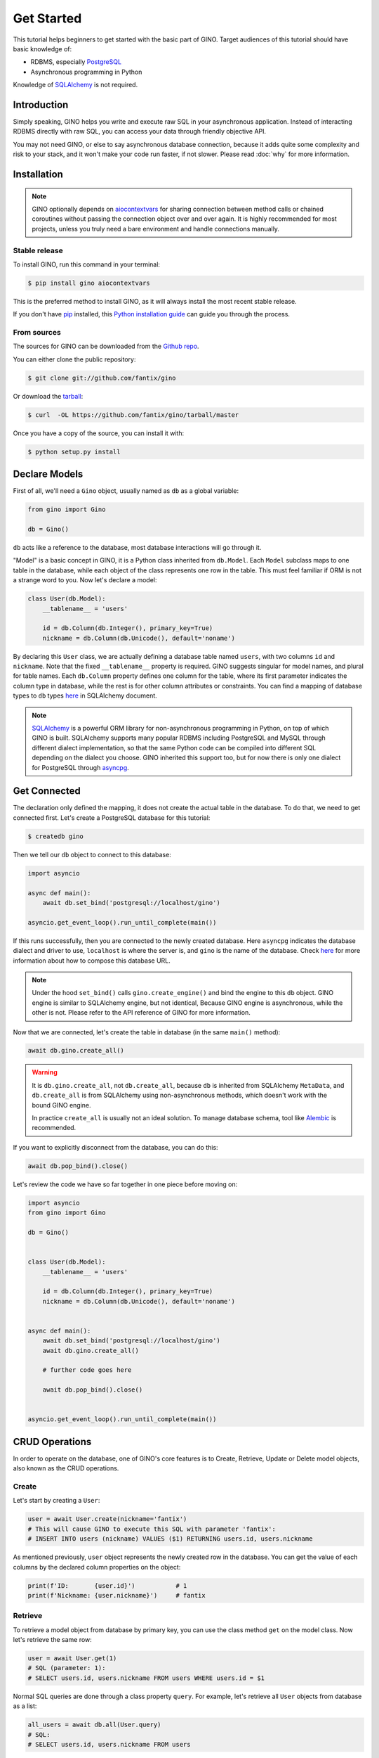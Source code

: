 Get Started
===========

This tutorial helps beginners to get started with the basic part of GINO.
Target audiences of this tutorial should have basic knowledge of:

* RDBMS, especially PostgreSQL_
* Asynchronous programming in Python

Knowledge of SQLAlchemy_ is not required.

.. _PostgreSQL: https://www.postgresql.org/


Introduction
------------

Simply speaking, GINO helps you write and execute raw SQL in your asynchronous
application. Instead of interacting RDBMS directly with raw SQL, you can access
your data through friendly objective API.

You may not need GINO, or else to say asynchronous database connection, because
it adds quite some complexity and risk to your stack, and it won't make your
code run faster, if not slower. Please read :doc:`why` for more information.


Installation
------------

.. note::

    GINO optionally depends on aiocontextvars_ for sharing connection between
    method calls or chained coroutines without passing the connection object
    over and over again. It is highly recommended for most projects, unless you
    truly need a bare environment and handle connections manually.

.. _aiocontextvars: https://github.com/fantix/aiocontextvars


Stable release
^^^^^^^^^^^^^^

To install GINO, run this command in your terminal:

.. code-block:: console

    $ pip install gino aiocontextvars

This is the preferred method to install GINO, as it will always install the
most recent stable release.

If you don't have `pip`_ installed, this `Python installation guide`_ can guide
you through the process.

.. _pip: https://pip.pypa.io
.. _Python installation guide: http://docs.python-guide.org/en/latest/starting/installation/


From sources
^^^^^^^^^^^^

The sources for GINO can be downloaded from the `Github repo`_.

You can either clone the public repository:

.. code-block:: console

    $ git clone git://github.com/fantix/gino

Or download the `tarball`_:

.. code-block:: console

    $ curl  -OL https://github.com/fantix/gino/tarball/master

Once you have a copy of the source, you can install it with:

.. code-block:: console

    $ python setup.py install


.. _Github repo: https://github.com/fantix/gino
.. _tarball: https://github.com/fantix/gino/tarball/master


Declare Models
--------------

First of all, we'll need a ``Gino`` object, usually named as ``db`` as a global
variable:

.. code-block:: python

    from gino import Gino

    db = Gino()

``db`` acts like a reference to the database, most database interactions will
go through it.

"Model" is a basic concept in GINO, it is a Python class inherited from
``db.Model``. Each ``Model`` subclass maps to one table in the database, while
each object of the class represents one row in the table. This must feel
familiar if ORM is not a strange word to you. Now let's declare a model:

.. code-block:: python

    class User(db.Model):
        __tablename__ = 'users'

        id = db.Column(db.Integer(), primary_key=True)
        nickname = db.Column(db.Unicode(), default='noname')

By declaring this ``User`` class, we are actually defining a database table
named ``users``, with two columns ``id`` and ``nickname``. Note that the fixed
``__tablename__`` property is required. GINO suggests singular for model
names, and plural for table names. Each ``db.Column`` property defines one
column for the table, where its first parameter indicates the column type in
database, while the rest is for other column attributes or constraints. You can
find a mapping of database types to ``db`` types `here <http://docs.sqlalchemy.org/en/latest/core/type_basics.html>`_
in SQLAlchemy document.

.. note::

    SQLAlchemy_ is a powerful ORM library for non-asynchronous programming in
    Python, on top of which GINO is built. SQLAlchemy supports many popular
    RDBMS including PostgreSQL and MySQL through different dialect
    implementation, so that the same Python code can be compiled into different
    SQL depending on the dialect you choose. GINO inherited this support too,
    but for now there is only one dialect for PostgreSQL through asyncpg_.

.. _asyncpg: https://github.com/MagicStack/asyncpg
.. _SQLAlchemy: https://www.sqlalchemy.org/


Get Connected
-------------

The declaration only defined the mapping, it does not create the actual table
in the database. To do that, we need to get connected first. Let's create a
PostgreSQL database for this tutorial:

.. code-block:: shell

    $ createdb gino

Then we tell our ``db`` object to connect to this database:

.. code-block:: python

    import asyncio

    async def main():
        await db.set_bind('postgresql://localhost/gino')

    asyncio.get_event_loop().run_until_complete(main())

If this runs successfully, then you are connected to the newly created database.
Here ``asyncpg`` indicates the database dialect and driver to use, ``localhost``
is where the server is, and ``gino`` is the name of the database. Check
`here <https://docs.sqlalchemy.org/en/latest/core/engines.html>`_ for more
information about how to compose this database URL.

.. note::

    Under the hood ``set_bind()`` calls ``gino.create_engine()`` and bind the
    engine to this ``db`` object. GINO engine is similar to SQLAlchemy engine,
    but not identical, Because GINO engine is asynchronous, while the other is
    not. Please refer to the API reference of GINO for more information.

Now that we are connected, let's create the table in database (in the same
``main()`` method):

.. code-block:: python

    await db.gino.create_all()


.. warning::

    It is ``db.gino.create_all``, not ``db.create_all``, because ``db`` is
    inherited from SQLAlchemy ``MetaData``, and ``db.create_all`` is from
    SQLAlchemy using non-asynchronous methods, which doesn't work with the
    bound GINO engine.

    In practice ``create_all`` is usually not an ideal solution. To manage
    database schema, tool like Alembic_ is recommended.

If you want to explicitly disconnect from the database, you can do this:

.. code-block:: python

    await db.pop_bind().close()

Let's review the code we have so far together in one piece before moving on:

.. code-block:: python

    import asyncio
    from gino import Gino

    db = Gino()


    class User(db.Model):
        __tablename__ = 'users'

        id = db.Column(db.Integer(), primary_key=True)
        nickname = db.Column(db.Unicode(), default='noname')


    async def main():
        await db.set_bind('postgresql://localhost/gino')
        await db.gino.create_all()

        # further code goes here

        await db.pop_bind().close()


    asyncio.get_event_loop().run_until_complete(main())

.. _Alembic: https://bitbucket.org/zzzeek/alembic


CRUD Operations
---------------

In order to operate on the database, one of GINO's core features is to Create,
Retrieve, Update or Delete model objects, also known as the CRUD operations.


Create
^^^^^^

Let's start by creating a ``User``:

.. code-block:: python

    user = await User.create(nickname='fantix')
    # This will cause GINO to execute this SQL with parameter 'fantix':
    # INSERT INTO users (nickname) VALUES ($1) RETURNING users.id, users.nickname

As mentioned previously, ``user`` object represents the newly created row in
the database. You can get the value of each columns by the declared column
properties on the object:

.. code-block:: python

    print(f'ID:       {user.id}')           # 1
    print(f'Nickname: {user.nickname}')     # fantix


Retrieve
^^^^^^^^

To retrieve a model object from database by primary key, you can use the class
method ``get`` on the model class. Now let's retrieve the same row:

.. code-block:: python

    user = await User.get(1)
    # SQL (parameter: 1):
    # SELECT users.id, users.nickname FROM users WHERE users.id = $1

Normal SQL queries are done through a class property ``query``. For example,
let's retrieve all ``User`` objects from database as a list:

.. code-block:: python

    all_users = await db.all(User.query)
    # SQL:
    # SELECT users.id, users.nickname FROM users

Alternatively, you can use the ``gino`` extension on ``query``. This has
exactly the same effect as above:

.. code-block:: python

    all_users = await User.query.gino.all()
    # SQL:
    # SELECT users.id, users.nickname FROM users

.. note::

    ``User.query`` is actually a SQLAlchemy query, with its own
    non-asynchronous execution methods. GINO added this ``gino`` extension on
    all executable SQLAlchemy clause objects to conveniently execute them in
    the asynchronous way, so that it is even not needed to import the ``db``
    reference for execution.

Now let's add some filters. For example, find all users with ID lower than 10:

.. code-block:: python

    founding_users = await User.query.where(User.id < 10).gino.all()
    # SQL (parameter: 10):
    # SELECT users.id, users.nickname FROM users WHERE users.id < $1

Read more `here <https://docs.sqlalchemy.org/en/latest/core/expression_api.html>`_
about writing queries, because the query object is exactly from SQLAlchemy core.

.. warning::

    Once you get a model object, it is purely in memory and fully detached from
    the database. That means, if the row is externally updated, the object
    values remain unchanged. Likewise, changes made to the object won't affect
    the database values.

    Also, GINO keeps no track of model objects, therefore getting the same row
    twice returns two different object with identical values. Modifying one
    does not magically affect the other one.

    Different than traditional ORMs, the GINO model objects are more like
    objective SQL results, rather than stateful ORM objects. In order to adapt
    for asynchronous programming, GINO is designed to be that simple. That's
    also why GINO Is Not ORM.

Sometimes we want to get only one object, for example getting the user by name
when logging in. There's a shortcut for this scenario:

.. code-block:: python

    user = await User.query.where(User.nickname == 'fantix').gino.first()
    # SQL (parameter: 'fantix'):
    # SELECT users.id, users.nickname FROM users WHERE users.nickname = $1

If there is no user named "fantix" in database, ``user`` will be ``None``.

And sometimes we may want to get a single value from database, getting the name
of user with ID 1 for example. Then we can use the ``select`` class method:

.. code-block:: python

    name = await User.select('nickname').where(User.id == 1).gino.scalar()
    # SQL (parameter: 1):
    # SELECT users.nickname FROM users WHERE users.id = $1
    print(name)  # fantix

Or get the count of all users:

.. code-block:: python

    population = await db.func.count(User.id).gino.scalar()
    # SQL:
    # SELECT count(users.id) AS count_1 FROM users
    print(population)  # 17 for example


Update
^^^^^^

Then let's try to make some modifications. In this example we'll mixin some
retrieve operations we just tried.

.. code-block:: python

    # create a new user
    user = await User.create(nickname='fantix')

    # get its name
    name = await User.select('nickname').where(
        User.id == user.id).gino.scalar()
    assert name == user.nickname  # they are both 'fantix' before the update

    # modification here
    await user.update(nickname='daisy').apply()
    # SQL (parameters: 'daisy', 1):
    # UPDATE users SET nickname=$1 WHERE users.id = $2 RETURNING users.nickname
    print(user.name)  # daisy

    # get its name again
    name = await User.select('nickname').where(
        User.id == user.id).gino.scalar()
    print(name)  # daisy
    assert name == user.nickname  # they are both 'daisy' after the update

So ``update`` is the first GINO method we met so far on model object level. It
accepts multiple keyword arguments, whose keys are column names while values
are the new value to update to. The following ``apply()`` call makes the update
happen in database.

.. note::

    GINO explicitly split the in-memory update and SQL update into two methods:
    ``update()`` and ``apply()``. ``update()`` will update the in-memory model
    object and return an ``UpdateRequest`` object which contains all the
    modifications. A following ``apply()`` on ``UpdateRequest`` object will
    apply these recorded modifications to database by executing a compiled SQL.

.. tip::

    ``UpdateRequest`` object has another method named ``update`` which works
    the same as the one on model object, just that it combines the new
    modifications together with the ones already recorded in current
    ``UpdateRequest`` object, and it returns the same ``UpdateRequest`` object.
    That means, you can chain the updates and end up with one ``apply``, or
    make use of the ``UpdateRequest`` object to combine several updates in a
    batch.

``update`` on model object affects only the row represented by the object. If
you want to do update with wider condition, you can use the ``update`` on model
class level, with a bit difference:

.. code-block:: python

    await User.update.values(nickname='Founding Member ' + User.nickname).where(
        User.id < 10).gino.status()
    # SQL (parameter: 'Founding Member ', 10):
    # UPDATE users SET nickname=($1 || users.nickname) WHERE users.id < $2

    name = await User.select('nickname').where(
        User.id == 1).gino.scalar()
    print(name)  # Founding Member fantix

There is no ``UpdateRequest`` here, everything is again SQLAlchemy clause, its
`documentation <https://docs.sqlalchemy.org/en/latest/core/dml.html>`_ here for
your reference.


Delete
^^^^^^

At last. Deleting is similar to updating, but way simpler.

.. code-block:: python

    user = await User.create(nickname='fantix')
    await user.delete()
    # SQL (parameter: 1):
    # DELETE FROM users WHERE users.id = $1
    print(await User.get(user.id))  # None

.. hint::

    Remember the model object is in memory? In the last ``print`` statement,
    even though the row is already deleted in database, the object ``user``
    still exists with its values untouched.

Or mass deletion (never forget the where clause, unless you want to truncate
the whole table!!):

.. code-block:: python

    await User.delete.where(User.id > 10).gino.status()
    # SQL (parameter: 10):
    # DELETE FROM users WHERE users.id > $1


With basic CRUD, you can already make some amazing stuff with GINO. This
tutorial ends here, please find out more in detail from the rest of this
documentation, and have fun hacking!
